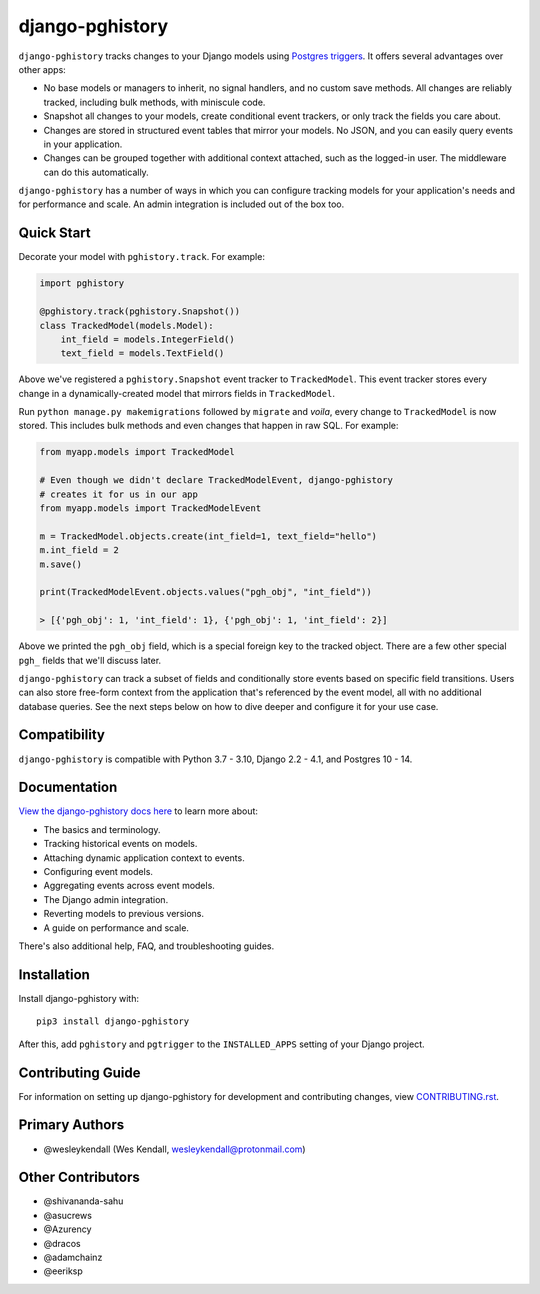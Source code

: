 django-pghistory
################

``django-pghistory`` tracks changes to your Django models
using `Postgres triggers <https://www.postgresql.org/docs/current/sql-createtrigger.html>`__.
It offers several advantages over other apps:

* No base models or managers to inherit, no signal handlers, and no custom save methods.
  All changes are reliably tracked, including bulk methods, with miniscule code.
* Snapshot all changes to your models, create conditional event trackers, or only
  track the fields you care about.
* Changes are stored in structured event tables that mirror your models. No JSON, and you
  can easily query events in your application.
* Changes can be grouped together with additional context attached, such as the logged-in
  user. The middleware can do this automatically.

``django-pghistory`` has a number of ways in which you can configure tracking models
for your application's needs and for performance and scale. An admin integration
is included out of the box too.

.. _quick_start:

Quick Start
===========

Decorate your model with ``pghistory.track``. For example:

.. code-block:: python

    import pghistory

    @pghistory.track(pghistory.Snapshot())
    class TrackedModel(models.Model):
        int_field = models.IntegerField()
        text_field = models.TextField()


Above we've registered a ``pghistory.Snapshot`` event tracker to ``TrackedModel``.
This event tracker stores every change in a dynamically-created
model that mirrors fields in ``TrackedModel``.

Run ``python manage.py makemigrations`` followed by ``migrate`` and
*voila*, every change to ``TrackedModel`` is now stored. This includes bulk
methods and even changes that happen in raw SQL. For example:

.. code-block:: python

    from myapp.models import TrackedModel

    # Even though we didn't declare TrackedModelEvent, django-pghistory
    # creates it for us in our app
    from myapp.models import TrackedModelEvent

    m = TrackedModel.objects.create(int_field=1, text_field="hello")
    m.int_field = 2
    m.save()

    print(TrackedModelEvent.objects.values("pgh_obj", "int_field"))

    > [{'pgh_obj': 1, 'int_field': 1}, {'pgh_obj': 1, 'int_field': 2}]

Above we printed the ``pgh_obj`` field, which is a special foreign key to the tracked
object. There are a few other special ``pgh_`` fields that we'll discuss later.

``django-pghistory`` can track a subset of fields and conditionally store events
based on specific field transitions. Users can also store free-form context
from the application that's referenced by the event model, all with no additional
database queries. See the next steps below on how to dive deeper and configure it
for your use case.

Compatibility
=============

``django-pghistory`` is compatible with Python 3.7 - 3.10, Django 2.2 - 4.1, and Postgres 10 - 14.

Documentation
=============

`View the django-pghistory docs here
<https://django-pghistory.readthedocs.io/>`_ to learn more about:

* The basics and terminology.
* Tracking historical events on models.
* Attaching dynamic application context to events.
* Configuring event models.
* Aggregating events across event models.
* The Django admin integration.
* Reverting models to previous versions.
* A guide on performance and scale.

There's also additional help, FAQ, and troubleshooting guides.

Installation
============

Install django-pghistory with::

    pip3 install django-pghistory

After this, add ``pghistory`` and ``pgtrigger`` to the ``INSTALLED_APPS``
setting of your Django project.

Contributing Guide
==================

For information on setting up django-pghistory for development and
contributing changes, view `CONTRIBUTING.rst <CONTRIBUTING.rst>`_.

Primary Authors
===============

- @wesleykendall (Wes Kendall, wesleykendall@protonmail.com)

Other Contributors
==================

- @shivananda-sahu
- @asucrews
- @Azurency
- @dracos
- @adamchainz
- @eeriksp
